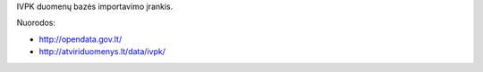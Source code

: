 IVPK duomenų bazės importavimo įrankis.

Nuorodos:

- http://opendata.gov.lt/

- http://atviriduomenys.lt/data/ivpk/
